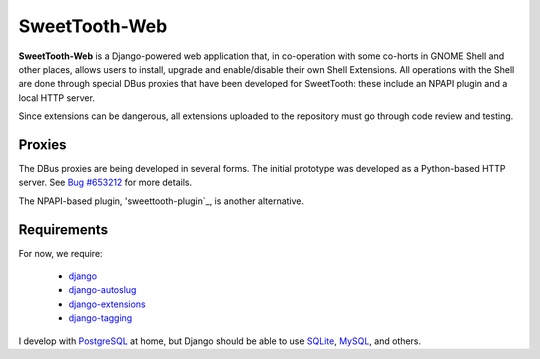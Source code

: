 ==============
SweetTooth-Web
==============

**SweetTooth-Web** is a Django-powered web application that, in co-operation
with some co-horts in GNOME Shell and other places, allows users to install,
upgrade and enable/disable their own Shell Extensions. All operations with
the Shell are done through special DBus proxies that have been developed
for SweetTooth: these include an NPAPI plugin and a local HTTP server.

Since extensions can be dangerous, all extensions uploaded to the repository
must go through code review and testing.

Proxies
-------

The DBus proxies are being developed in several forms. The initial prototype
was developed as a Python-based HTTP server. See `Bug #653212`_ for more details.

The NPAPI-based plugin, 'sweettooth-plugin`_, is another alternative.

.. _Bug #653212: https://bugzilla.gnome.org/show_bug.cgi?id=653212
.. _sweettooth-plugin: https://github.com/magcius/sweettooth-plugin

Requirements
------------

For now, we require:

  * django_
  * django-autoslug_
  * django-extensions_
  * django-tagging_

I develop with PostgreSQL_ at home, but Django should be able to use
SQLite_, MySQL_, and others.

.. _django: http://www.djangoproject.com/
.. _django-autoslug: http://packages.python.org/django-autoslug/
.. _django-extensions: http://packages.python.org/django-extensions/
.. _django-tagging: http://code.google.com/p/django-tagging/
.. _PostgreSQL: http://www.postgresql.org/
.. _SQLite: http://www.sqlite.org/
.. _MySQL: http://www.mysql.com/

